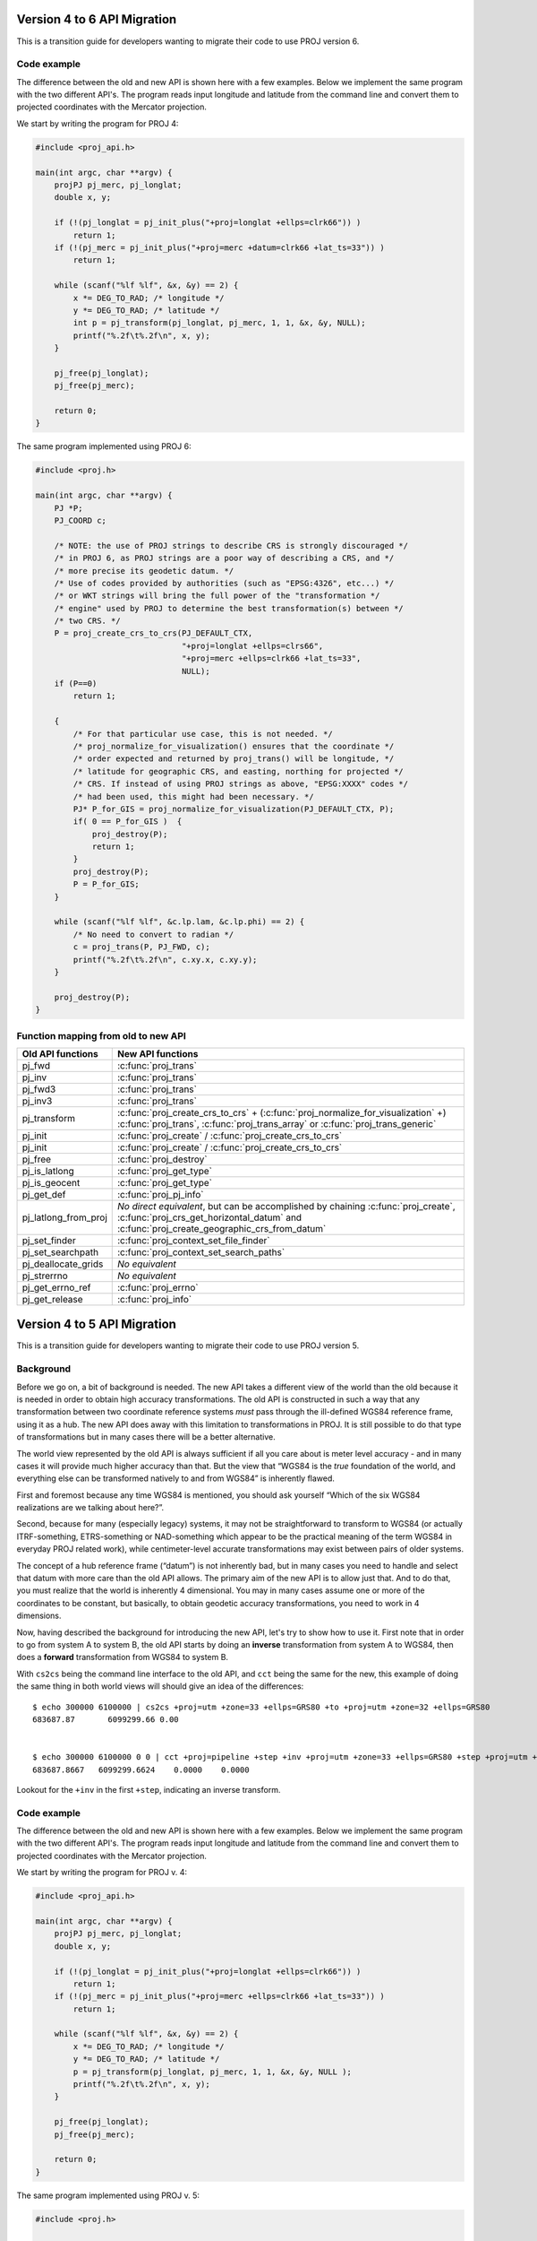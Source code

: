 .. _API_migration:

================================================================================
Version 4 to 6 API Migration
================================================================================

This is a transition guide for developers wanting to migrate their code to use
PROJ version 6.

Code example
###############################################################################

The difference between the old and new API is shown here with a few examples. Below
we implement the same program with the two different API's. The program reads
input longitude and latitude from the command line and convert them to
projected coordinates with the Mercator projection.

We start by writing the program for PROJ 4:

.. code-block:: C

    #include <proj_api.h>

    main(int argc, char **argv) {
        projPJ pj_merc, pj_longlat;
        double x, y;

        if (!(pj_longlat = pj_init_plus("+proj=longlat +ellps=clrk66")) )
            return 1;
        if (!(pj_merc = pj_init_plus("+proj=merc +datum=clrk66 +lat_ts=33")) )
            return 1;

        while (scanf("%lf %lf", &x, &y) == 2) {
            x *= DEG_TO_RAD; /* longitude */
            y *= DEG_TO_RAD; /* latitude */
            int p = pj_transform(pj_longlat, pj_merc, 1, 1, &x, &y, NULL);
            printf("%.2f\t%.2f\n", x, y);
        }

        pj_free(pj_longlat);
        pj_free(pj_merc);

        return 0;
    }

The same program implemented using PROJ 6:

.. code-block:: C

    #include <proj.h>

    main(int argc, char **argv) {
        PJ *P;
        PJ_COORD c;

        /* NOTE: the use of PROJ strings to describe CRS is strongly discouraged */
        /* in PROJ 6, as PROJ strings are a poor way of describing a CRS, and */
        /* more precise its geodetic datum. */
        /* Use of codes provided by authorities (such as "EPSG:4326", etc...) */
        /* or WKT strings will bring the full power of the "transformation */
        /* engine" used by PROJ to determine the best transformation(s) between */
        /* two CRS. */
        P = proj_create_crs_to_crs(PJ_DEFAULT_CTX,
                                   "+proj=longlat +ellps=clrs66",
                                   "+proj=merc +ellps=clrk66 +lat_ts=33",
                                   NULL);
        if (P==0)
            return 1;

        {
            /* For that particular use case, this is not needed. */
            /* proj_normalize_for_visualization() ensures that the coordinate */
            /* order expected and returned by proj_trans() will be longitude, */
            /* latitude for geographic CRS, and easting, northing for projected */
            /* CRS. If instead of using PROJ strings as above, "EPSG:XXXX" codes */
            /* had been used, this might had been necessary. */
            PJ* P_for_GIS = proj_normalize_for_visualization(PJ_DEFAULT_CTX, P);
            if( 0 == P_for_GIS )  {
                proj_destroy(P);
                return 1;
            }
            proj_destroy(P);
            P = P_for_GIS;
        }

        while (scanf("%lf %lf", &c.lp.lam, &c.lp.phi) == 2) {
            /* No need to convert to radian */
            c = proj_trans(P, PJ_FWD, c);
            printf("%.2f\t%.2f\n", c.xy.x, c.xy.y);
        }

        proj_destroy(P);
    }


Function mapping from old to new API
###############################################################################

+---------------------------------------+-------------------------------------------------+
| Old API functions                     | New API functions                               |
+=======================================+=================================================+
| pj_fwd                                | :c:func:`proj_trans`                            |
+---------------------------------------+-------------------------------------------------+
| pj_inv                                | :c:func:`proj_trans`                            |
+---------------------------------------+-------------------------------------------------+
| pj_fwd3                               | :c:func:`proj_trans`                            |
+---------------------------------------+-------------------------------------------------+
| pj_inv3                               | :c:func:`proj_trans`                            |
+---------------------------------------+-------------------------------------------------+
| pj_transform                          | :c:func:`proj_create_crs_to_crs` +              |
|                                       | (:c:func:`proj_normalize_for_visualization` +)  |
|                                       | :c:func:`proj_trans`,                           |
|                                       | :c:func:`proj_trans_array` or                   |
|                                       | :c:func:`proj_trans_generic`                    |
+---------------------------------------+-------------------------------------------------+
| pj_init                               | :c:func:`proj_create` /                         |
|                                       | :c:func:`proj_create_crs_to_crs`                |
+---------------------------------------+-------------------------------------------------+
| pj_init                               | :c:func:`proj_create` /                         |
|                                       | :c:func:`proj_create_crs_to_crs`                |
+---------------------------------------+-------------------------------------------------+
| pj_free                               | :c:func:`proj_destroy`                          |
+---------------------------------------+-------------------------------------------------+
| pj_is_latlong                         | :c:func:`proj_get_type`                         |
+---------------------------------------+-------------------------------------------------+
| pj_is_geocent                         | :c:func:`proj_get_type`                         |
+---------------------------------------+-------------------------------------------------+
| pj_get_def                            | :c:func:`proj_pj_info`                          |
+---------------------------------------+-------------------------------------------------+
| pj_latlong_from_proj                  | *No direct equivalent*, but can be accomplished |
|                                       | by chaining :c:func:`proj_create`,              |
|                                       | :c:func:`proj_crs_get_horizontal_datum` and     |
|                                       | :c:func:`proj_create_geographic_crs_from_datum` |
+---------------------------------------+-------------------------------------------------+
| pj_set_finder                         | :c:func:`proj_context_set_file_finder`          |
+---------------------------------------+-------------------------------------------------+
| pj_set_searchpath                     | :c:func:`proj_context_set_search_paths`         |
+---------------------------------------+-------------------------------------------------+
| pj_deallocate_grids                   | *No equivalent*                                 |
+---------------------------------------+-------------------------------------------------+
| pj_strerrno                           | *No equivalent*                                 |
+---------------------------------------+-------------------------------------------------+
| pj_get_errno_ref                      | :c:func:`proj_errno`                            |
+---------------------------------------+-------------------------------------------------+
| pj_get_release                        | :c:func:`proj_info`                             |
+---------------------------------------+-------------------------------------------------+

================================================================================
Version 4 to 5 API Migration
================================================================================

This is a transition guide for developers wanting to migrate their code to use
PROJ version 5.


Background
###############################################################################

Before we go on, a bit of background is needed. The new API takes a different
view of the world than the old because it is needed in order to obtain high
accuracy transformations. The old API is constructed in such a way that any transformation
between two coordinate reference systems *must* pass through the ill-defined
WGS84 reference frame, using it as a hub. The new API does away with this limitation to
transformations in PROJ. It is still possible to do that type of transformations
but in many cases there will be a better alternative.

The world view represented by the old API is always sufficient if all you care about is
meter level accuracy - and in many cases it will provide much higher accuracy
than that. But the view that “WGS84 is the *true* foundation of the world, and
everything else can be transformed natively to and from WGS84” is inherently flawed.

First and foremost because any time WGS84 is mentioned, you should ask yourself
“Which of the six WGS84 realizations are we talking about here?”.

Second, because for many (especially legacy) systems, it may not be straightforward
to transform to WGS84 (or actually ITRF-something, ETRS-something or NAD-something
which appear to be the practical meaning of the term WGS84 in everyday PROJ related
work), while centimeter-level accurate transformations may exist between pairs of
older systems.

The concept of a hub reference frame (“datum”) is not inherently bad, but in many
cases you need to handle and select that datum with more care than the old API allows.
The primary aim of the new API is to allow just that. And to do that, you must realize
that the world is inherently 4 dimensional. You may in many cases assume one or more of
the coordinates to be constant, but basically, to obtain geodetic accuracy transformations,
you need to work in 4 dimensions.

Now, having described the background for introducing the new API, let's try to show
how to use it. First note that in order to go from system A to system B, the old API
starts by doing an **inverse** transformation from system A to WGS84, then does a
**forward** transformation from WGS84 to system B.

With ``cs2cs`` being the command line interface to the old API, and ``cct`` being the same
for the new, this example of doing the same thing in both world views will should give
an idea of the differences:

::

    $ echo 300000 6100000 | cs2cs +proj=utm +zone=33 +ellps=GRS80 +to +proj=utm +zone=32 +ellps=GRS80
    683687.87       6099299.66 0.00


    $ echo 300000 6100000 0 0 | cct +proj=pipeline +step +inv +proj=utm +zone=33 +ellps=GRS80 +step +proj=utm +zone=32 +ellps=GRS80
    683687.8667   6099299.6624    0.0000    0.0000

Lookout for the ``+inv`` in the first ``+step``, indicating an inverse transform.


Code example
###############################################################################

The difference between the old and new API is shown here with a few examples. Below
we implement the same program with the two different API's. The program reads
input longitude and latitude from the command line and convert them to
projected coordinates with the Mercator projection.

We start by writing the program for PROJ v. 4:

.. code-block:: C

    #include <proj_api.h>

    main(int argc, char **argv) {
        projPJ pj_merc, pj_longlat;
        double x, y;

        if (!(pj_longlat = pj_init_plus("+proj=longlat +ellps=clrk66")) )
            return 1;
        if (!(pj_merc = pj_init_plus("+proj=merc +ellps=clrk66 +lat_ts=33")) )
            return 1;

        while (scanf("%lf %lf", &x, &y) == 2) {
            x *= DEG_TO_RAD; /* longitude */
            y *= DEG_TO_RAD; /* latitude */
            p = pj_transform(pj_longlat, pj_merc, 1, 1, &x, &y, NULL );
            printf("%.2f\t%.2f\n", x, y);
        }

        pj_free(pj_longlat);
        pj_free(pj_merc);

        return 0;
    }

The same program implemented using PROJ v. 5:

.. code-block:: C

    #include <proj.h>

    main(int argc, char **argv) {
        PJ *P;
        PJ_COORD c;

        P = proj_create(PJ_DEFAULT_CTX, "+proj=merc +ellps=clrk66 +lat_ts=33");
        if (P==0)
            return 1;

        while (scanf("%lf %lf", &c.lp.lam, &c.lp.phi) == 2) {
            c.lp.lam = proj_torad(c.lp.lam);
            c.lp.phi = proj_torad(c.lp.phi);
            c = proj_trans(P, PJ_FWD, c);
            printf("%.2f\t%.2f\n", c.xy.x, c.xy.y);
        }

        proj_destroy(P);
    }

Looking at the two different programs, there's a few immediate
differences that catches the eye. First off, the included header file describing
the API has changed from ``proj_api.h`` to simply ``proj.h``. All functions in ``proj.h``
belongs to the ``proj_`` namespace.

With the new API also comes new datatypes. E.g. the transformation object ``projPJ``
which has been changed to a pointer of type ``PJ``. This is done to highlight the
actual nature of the object, instead of hiding it away behind a typedef. New data
types for handling coordinates have also been introduced. In the above example we
use the ``PJ_COORD``, which is a union of various types. The benefit of this is that
it is possible to use the various structs in the union to communicate what state
the data is in at different points in the program. For instance as in the above
example where the coordinate is read from STDIN as a geodetic coordinate,
communicated to the reader of the code by using the ``c.lp`` struct.
After it has been projected we print it to STDOUT by accessing the individual
elements in ``c.xy`` to illustrate that the coordinate is now in projected space.
Data types are prefixed with `PJ_`.

The final, and perhaps biggest, change is that the fundamental concept of
transformations in PROJ are now handled in a single transformation object (``PJ``)
and not by stating the source and destination systems as previously. It is of
course still possible to do just that, but the transformation object now
captures the whole transformation from source to destination in one. In the
example with the old API the source system is described as
``+proj=latlon +ellps=clrk66`` and the destination system is described as
``+proj=merc +ellps=clrk66 +lat_ts=33``. Since the Mercator projection accepts
geodetic coordinates as its input, the description of the source in this case
is superfluous. We use that to our advantage in the new API and simply state
the destination. This is simple at a glance, but is actually a big conceptual
change. We are now focused on the path between two systems instead of what the
source and destination systems are.

Function mapping from old to new API
###############################################################################

+---------------------------------------+---------------------------------------+
| Old API functions                     | New API functions                     |
+=======================================+=======================================+
| pj_fwd                                | :c:func:`proj_trans`                  |
+---------------------------------------+---------------------------------------+
| pj_inv                                | :c:func:`proj_trans`                  |
+---------------------------------------+---------------------------------------+
| pj_fwd3                               | :c:func:`proj_trans`                  |
+---------------------------------------+---------------------------------------+
| pj_inv3                               | :c:func:`proj_trans`                  |
+---------------------------------------+---------------------------------------+
| pj_transform                          | proj_trans_array or proj_trans_generic|
+---------------------------------------+---------------------------------------+
| pj_init                               | :c:func:`proj_create`                 |
+---------------------------------------+---------------------------------------+
| pj_init_plus                          | :c:func:`proj_create`                 |
+---------------------------------------+---------------------------------------+
| pj_free                               | :c:func:`proj_destroy`                |
+---------------------------------------+---------------------------------------+
| pj_is_latlong                         | :c:func:`proj_angular_output`         |
+---------------------------------------+---------------------------------------+
| pj_is_geocent                         | :c:func:`proj_angular_output`         |
+---------------------------------------+---------------------------------------+
| pj_get_def                            | :c:func:`proj_pj_info`                |
+---------------------------------------+---------------------------------------+
| pj_latlong_from_proj                  | *No equivalent*                       |
+---------------------------------------+---------------------------------------+
| pj_set_finder                         | *No equivalent*                       |
+---------------------------------------+---------------------------------------+
| pj_set_searchpath                     | *No equivalent*                       |
+---------------------------------------+---------------------------------------+
| pj_deallocate_grids                   | *No equivalent*                       |
+---------------------------------------+---------------------------------------+
| pj_strerrno                           | *No equivalent*                       |
+---------------------------------------+---------------------------------------+
| pj_get_errno_ref                      | :c:func:`proj_errno`                  |
+---------------------------------------+---------------------------------------+
| pj_get_release                        | :c:func:`proj_info`                   |
+---------------------------------------+---------------------------------------+
